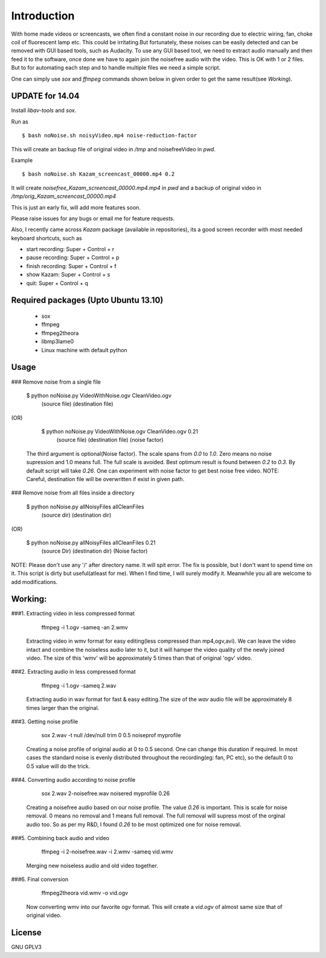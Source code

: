 Introduction
============

With home made videos or screencasts, we often find a constant noise in our recording due to electric wiring, fan, choke coil of fluorescent
lamp etc. This could be  irritating.But fortunately, these noises can be easily detected and can be removed with GUI based tools, such as 
Audacity.
To use any GUI based tool, we need to extract audio manually and then feed it to the software, once done we have to again join the noisefree
audio with the video. This is OK with 1 or 2 files. But to for automating each step and to handle multiple files we need a simple script.

One can simply use `sox` and `ffmpeg` commands shown below in given order to get the same result(see `Working`).


UPDATE for 14.04
----------------

Install *libav-tools* and *sox*.

Run as ::

	$ bash noNoise.sh noisyVideo.mp4 noise-reduction-factor

This will create an backup file of original video in */tmp*
and noisefreeVideo in *pwd*.

Example ::

	$ bash noNoise.sh Kazam_screencast_00000.mp4 0.2

It will create *noisefree_Kazam_screencast_00000.mp4.mp4* in *pwd*
and a backup of original video in */tmp/orig_Kazam_screencast_00000.mp4*

This is just an early fix, will add more features soon. 

Please raise issues for any bugs or email me for feature requests. 

Also, I recently came across `Kazam` package (available in repositories),
its a good screen recorder with most needed keyboard shortcuts, such as

* start recording: Super + Control + r
* pause recording: Super + Control + p
* finish recording: Super + Control + f
* show Kazam: Super + Control + s
* quit: Super + Control + q

Required packages (Upto Ubuntu 13.10)
-------------------------------------

 *  sox

 * ffmpeg

 * ffmpeg2theora

 * libmp3lame0

 * Linux machine with default python 



Usage
-----

### Remove noise from a single file

    
      $ python noNoise.py VideoWithNoise.ogv  CleanVideo.ogv
                            (source file)     (destination file)
                    
(OR)

      $ python noNoise.py VideoWithNoise.ogv  CleanVideo.ogv     0.21
                            (source file)     (destination file) (noise factor)  

   The third argument is optional(Noise factor). The scale spans from 
   `0.0` to `1.0`. Zero means no noise supression and 1.0 means full. The full
   scale is avoided. Best optimum result is found between `0.2` to `0.3`. By default
   script will take `0.26`. One can experiment with noise factor to get best noise
   free video. 
   NOTE: Careful, destination file will be overwritten if exist in given path.
   


### Remove noise from all files inside a directory

      
      $ python noNoise.py allNoisyFiles  allCleanFiles
                            (source dir)  (destination dir)

(OR)
                        
      $ python noNoise.py allNoisyFiles  allCleanFiles      0.21
                          (source Dir)   (destination dir) (Noise factor)

NOTE: Please don't use any '/' after directory name. It will spit error.
The fix is possible, but I don't want to spend time on it. This script is dirty
but useful(atleast for me). When I find time, I will surely modify it. Meanwhile
you all are welcome to add modifications.



Working:
-------
###1. Extracting video in less compressed format

        ffmpeg -i 1.ogv -sameq -an 2.wmv 
   
   Extracting video in wmv format for easy editing(less compressed
   than mp4,ogv,avi). We can leave the video intact and combine the
   noiseless audio later to it, but it will hamper the video quality
   of the newly joined video.
   The size of this 'wmv' will be approximately 5 times than that of
   original 'ogv' video.
   

###2. Extracting audio in less compressed format
   
        ffmpeg -i 1.ogv -sameq 2.wav
   
   Extracting audio in wav format for fast & easy editing.The size of the
   `wav` audio file will be approximately 8 times larger than the original.


###3. Getting noise profile
        
        sox 2.wav -t null /dev/null trim 0 0.5 noiseprof myprofile
   
   Creating a noise profile of original audio at 0 to 0.5 second.
   One can change this duration if required. In most cases the
   standard noise is evenly distributed throughout the recording(eg: 
   fan, PC etc), so the default 0 to 0.5 value will do the trick.

###4. Converting audio according to noise profile
    
       sox 2.wav 2-noisefree.wav noisered myprofile 0.26

   Creating a noisefree audio based on our noise profile. The value 
   `0.26` is important. This is scale for noise removal. 0 means no removal
   and 1 means full removal. The full removal will supress most of the
   orginal audio too. So as per my R&D, I found `0.26` to be most optimized
   one for noise removal.

   
###5. Combining back audio and video
   
       ffmpeg -i 2-noisefree.wav -i 2.wmv -sameq vid.wmv

   Merging new noiseless audio and old video together.


###6. Final conversion
       
       ffmpeg2theora vid.wmv -o vid.ogv

   Now converting wmv into our favorite ogv format. This will create a 
   `vid.ogv` of almost same size that of original video.


License
-------
GNU GPLV3
